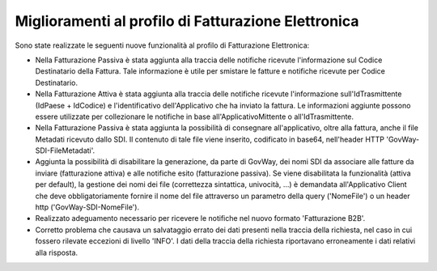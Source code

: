 Miglioramenti al profilo di Fatturazione Elettronica
------------------------------------------------------

Sono state realizzate le seguenti nuove funzionalità al profilo di Fatturazione Elettronica:
  
- Nella Fatturazione Passiva è stata aggiunta alla traccia delle
  notifiche ricevute l'informazione sul Codice Destinatario della
  Fattura. Tale informazione è utile per smistare le fatture e
  notifiche ricevute per Codice Destinatario.

- Nella Fatturazione Attiva è stata aggiunta alla traccia delle
  notifiche ricevute l'informazione sull'IdTrasmittente (IdPaese +
  IdCodice) e l'identificativo dell'Applicativo che ha inviato la
  fattura. Le informazioni aggiunte possono essere utilizzate per
  collezionare le notifiche in base all'ApplicativoMittente o
  all'IdTrasmittente.

- Nella Fatturazione Passiva è stata aggiunta la possibilità di
  consegnare all'applicativo, oltre alla fattura, anche il file
  Metadati ricevuto dallo SDI.  Il contenuto di tale file viene
  inserito, codificato in base64, nell'header HTTP
  'GovWay-SDI-FileMetadati'.

- Aggiunta la possibilità di disabilitare la generazione, da parte di
  GovWay, dei nomi SDI da associare alle fatture da inviare
  (fatturazione attiva) e alle notifiche esito (fatturazione
  passiva). Se viene disabilitata la funzionalità (attiva per
  default), la gestione dei nomi dei file (correttezza sintattica,
  univocità, ...) è demandata all'Applicativo Client che deve
  obbligatoriamente fornire il nome del file attraverso un parametro
  della query ('NomeFile') o un header http ('GovWay-SDI-NomeFile').

- Realizzato adeguamento necessario per ricevere le notifiche nel
  nuovo formato 'Fatturazione B2B'.

- Corretto problema che causava un salvataggio errato dei dati
  presenti nella traccia della richiesta, nel caso in cui fossero
  rilevate eccezioni di livello 'INFO'. I dati della traccia della
  richiesta riportavano erroneamente i dati relativi alla risposta.

